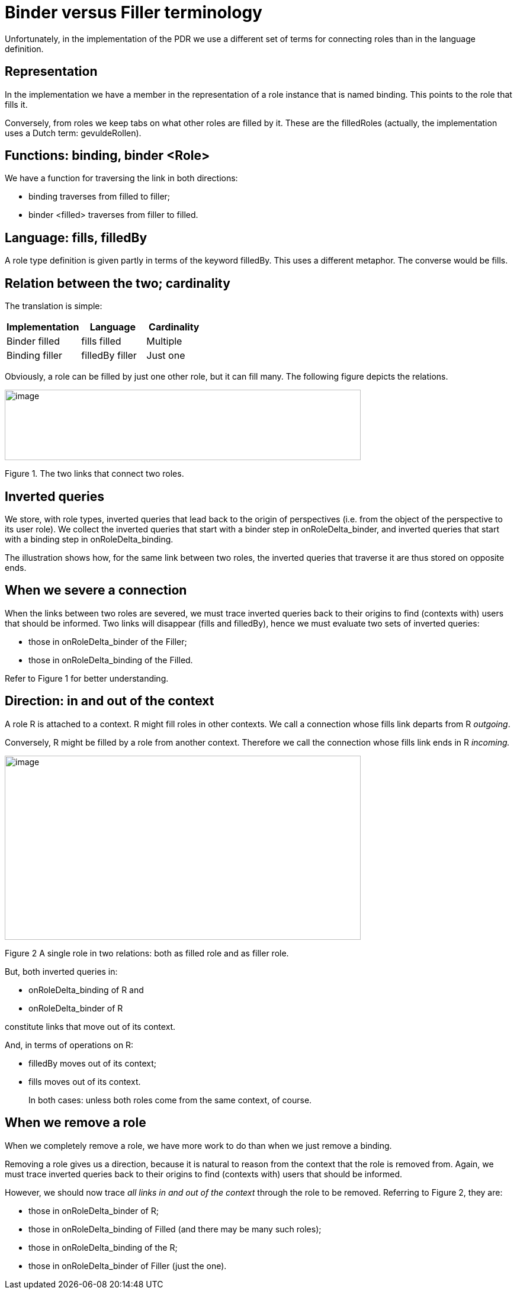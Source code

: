 [desc="In the course of development, we switched the terminology that describes the relation between roles. Unfortunately, both terms are still in use in the code and in the documentation. This paragraph explains how the are related."]
= Binder versus Filler terminology

Unfortunately, in the implementation of the PDR we use a different set of terms for connecting roles than in the language definition.

== Representation

In the implementation we have a member in the representation of a role instance that is named binding. This points to the role that fills it.

Conversely, from roles we keep tabs on what other roles are filled by it. These are the filledRoles (actually, the implementation uses a Dutch term: gevuldeRollen).

== Functions: binding, binder <Role>

We have a function for traversing the link in both directions:

* binding traverses from filled to filler;
* binder <filled> traverses from filler to filled.

== Language: fills, filledBy

A role type definition is given partly in terms of the keyword filledBy. This uses a different metaphor. The converse would be fills.

== Relation between the two; cardinality

The translation is simple:

[width="100%",cols="38%,33%,29%",options="header",]
|===
|*Implementation* |*Language* |*Cardinality*
|Binder filled |fills filled |Multiple
|Binding filler |filledBy filler |Just one
|===

Obviously, a role can be filled by just one other role, but it can fill many. The following figure depicts the relations.

image:binderfiller/image1.png[image,width=601,height=119]

Figure 1. The two links that connect two roles.

== Inverted queries

We store, with role types, inverted queries that lead back to the origin of perspectives (i.e. from the object of the perspective to its user role). We collect the inverted queries that start with a binder step in onRoleDelta_binder, and inverted queries that start with a binding step in onRoleDelta_binding.

The illustration shows how, for the same link between two roles, the inverted queries that traverse it are thus stored on opposite ends.

== When we severe a connection

When the links between two roles are severed, we must trace inverted queries back to their origins to find (contexts with) users that should be informed. Two links will disappear (fills and filledBy), hence we must evaluate two sets of inverted queries:

* those in onRoleDelta_binder of the Filler;
* those in onRoleDelta_binding of the Filled.

Refer to Figure 1 for better understanding.

== Direction: in and out of the context

A role R is attached to a context. R might fill roles in other contexts. We call a connection whose fills link departs from R _outgoing_.

Conversely, R might be filled by a role from another context. Therefore we call the connection whose fills link ends in R _incoming._

image:binderfiller/image3.png[image,width=601,height=311]

Figure 2 A single role in two relations: both as filled role and as filler role.

But, both inverted queries in:

* onRoleDelta_binding of R and
* onRoleDelta_binder of R

constitute links that move out of its context.

And, in terms of operations on R:

* filledBy moves out of its context;
* fills moves out of its context.

[quote]
In both cases: unless both roles come from the same context, of course.

== When we remove a role

When we completely remove a role, we have more work to do than when we just remove a binding.

Removing a role gives us a direction, because it is natural to reason from the context that the role is removed from. Again, we must trace inverted queries back to their origins to find (contexts with) users that should be informed.

However, we should now trace _all links in and out of the context_ through the role to be removed. Referring to Figure 2, they are:

* those in onRoleDelta_binder of R;
* those in onRoleDelta_binding of Filled (and there may be many such roles);
* those in onRoleDelta_binding of the R;
* those in onRoleDelta_binder of Filler (just the one).
